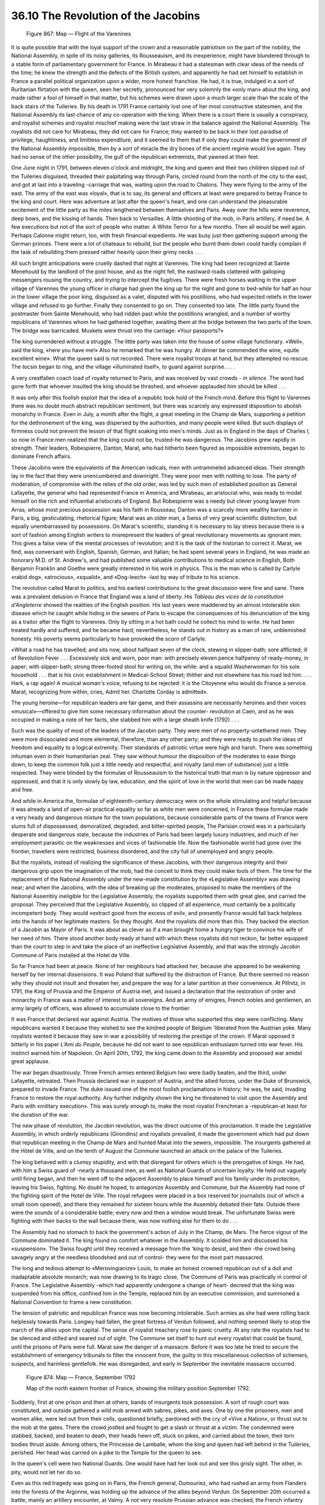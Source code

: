 
36.10 The Revolution of the Jacobins
========================================================================

.. _Figure 867:
.. figure:: /_static/figures/0867.png
    :target: ../_static/figures/0867.png
    :figclass: inline-figure
    :width: 280px
    :alt: Figure 867

    Figure 867: Map — Flight of the Varenines

It is quite possible that with the loyal support of the crown and a
reasonable patriotism on the part of the nobility, the National Assembly, in
spite of its noisy galleries, its Rousseauism, and its inexperience, might have
blundered through to a stable form of parliamentary government for France. In
Mirabeau it had a statesman with clear ideas of the needs of the time; he knew
the strength and the defects of the British system, and apparently he had set
himself to establish in France a parallel political organization upon a wider,
more honest franchise. He had, it is true, indulged in a sort of Ruritanian
flirtation with the queen, seen her secretly, pronounced her very solemnly the
«only man» about the king, and made rather a fool of himself in that matter, but
his schemes were drawn upon a much larger scale than the scale of the back
stairs of the Tuileries. By his death in 1791 France certainly lost one of her
most constructive statesmen, and the National Assembly its last chance of any
co-operation with the king. When there is a court there is usually a conspiracy,
and royalist schemes and royalist mischief making were the last straw in the
balance against the National Assembly. The royalists did not care for Mirabeau,
they did not care for France; they wanted to be back in their lost paradise of
privilege, haughtiness, and limitless expenditure, and it seemed to them that if
only they could make the government of the National Assembly impossible, then by
a sort of miracle the dry bones of the ancient regime would live again. They had
no sense of the other possibility, the gulf of the republican extremists, that
yawned at their feet.

One June night in 1791, between eleven o'clock and midnight, the king and
queen and their two children slipped out of the Tuileries disguised, threaded
their palpitating way through Paris, circled round from the north of the city to
the east, and got at last into a traveling -carriage that was, waiting upon the
road to Chalons. They were flying to the army of the east. The army of the east
was «loyal», that is to say, its general and officers at least were prepared to
betray France to the king and court. Here was adventure at last after the
queen's heart, and one can understand the pleasurable excitement of the little
party as the miles lengthened between themselves and Paris. Away over the hills
were reverence, deep bows, and the kissing of hands. Then back to Versailles. A
little shooting of the mob, in Paris artillery, if need be. A few executions but
not of the sort of people who matter. A White Terror for a few months. Then all
would be well again. Perhaps Calonne might return, too, with fresh financial
expedients. He was busy just then gathering support among the German princes.
There were a lot of chateaux to rebuild, but the people who burnt them down
could hardly complain if the task of rebuilding them pressed rather heavily upon
their grimy necks . . .

All such bright anticipations were cruelly dashed that night at Varennes. The
king had been recognized at Sainte Menehould by the landlord of the post house,
and as the night fell, the eastward roads clattered with galloping messengers
rousing the country, and trying to intercept the fugitives. There were fresh
horses waiting in the upper village of Varennes the young officer in charge had
given the king up for the night and gone to bed-while for half an hour in the
lower village the poor king, disguised as a valet, disputed with his
postillions, who had expected reliefs in the lower village and refused to go
further. Finally they consented to go on. They consented too late. The little
party found the postmaster from Sainte Menehould, who had ridden past while the
postillions wrangled, and a number of worthy republicans of Varennes whom he had
gathered together, awaiting them at the bridge between the two parts of the
town. The bridge was barricaded. Muskets were thrust into the carriage: «Your
passports?»

The king surrendered without a struggle. The little party was taken into the
house of some village functionary. «Well», said the king, «here you have me!»
Also he remarked that he was hungry. At dinner be commended the wine, «quite
excellent wine». What the queen said is not recorded. There were royalist troops
at hand, but they attempted no rescue. The tocsin began to ring, and the village
«illuminated itself», to guard against surprise. . . .

A very crestfallen coach load of royalty returned to Paris, and was received
by vast crowds - *in silence.* The word had gone forth that whoever
insulted the king should be thrashed, and whoever applauded him should be killed
. . .

It was only after this foolish exploit that the idea of a republic took hold
of the French mind. Before this flight to Varennes there was no doubt much
abstract republican sentiment, but there was scarcely any expressed disposition
to abolish monarchy in France. Even in July, a month after the flight, a great
meeting in the Champ de Mars, supporting a petition for the dethronement of the
king, was dispersed by the authorities, and many people were killed. But such
displays of firmness could not prevent the lesson of that flight soaking into
men's minds. Just as in England in the days of Charles I, so now in France men
realized that the king could not be, trusted-he was dangerous. The Jacobins grew
rapidly in strength. Their leaders, Robespierre, Danton, Marat, who had hitherto
been figured as impossible extremists, began to dominate French affairs.

These Jacobins were the equivalents of the American radicals, men with
untrammeled advanced ideas. Their strength lay in the fact that they were
unencumbered and downright. They were poor men with nothing to lose. The party
of moderation, of compromise with the relies of the old order, was led by such
men of established position as General Lafayette, the general who had
represented France in America, and Mirabeau, an aristocrat who, was ready to
model himself on the rich and influential aristocrats of England. But
Robespierre was a needy but clever young lawyer from Arras, whose most precious
possession was his faith in Rousseau; Danton was a scarcely more wealthy
barrister in Paris, a big, gesticulating, rhetorical figure; Marat was an older
man, a Swiss of very great scientific distinction, but equally unembarrassed by
possessions. On Marat's scientific, standing it is necessary to lay stress
because there is a sort of fashion among English writers to misrepresent the
leaders of great revolutionary movements as ignorant men. This gives a false
view of the mental processes of revolution; and it is the task of the historian
to correct it. Marat, we find, was conversant with English, Spanish, German, and
Italian; he had spent several years in England, he was made an honorary M.D. of
St. Andrew's, and had published some valuable contributions to medical science
in English, Both Benjamin Franklin and Goethe were greatly interested in his
work in physics. This is the man who is called by Carlyle «rabid dog»,
«atrocious», «squalid», and «Dog-leech» -last by way of tribute to his
science.

The revolution called Marat to politics, and his earliest contributions to
the great discussion were fine and sane. There was a prevalent delusion in
France that England was a land of liberty. His *Tableau des vices de la
constitution d'Angleterre* showed the realities of the English position. His
last years were maddened by an almost intolerable skin disease which he caught
while hiding in the sewers of Paris to escape the consequences of his
denunciation of the king as a traitor after the flight to Varennes. Only by
sitting in a hot bath could he collect his mind to write. He had been treated
hardly and suffered, and he became hard; nevertheless, he stands out in history
as a man of rare, unblemished honesty. His poverty seems particularly to have
provoked the scorn of Carlyle.

«What a road he has travelled; and sits now, about halfpast seven of the
clock, stewing in slipper-bath; sore afflicted; ill of Revolution Fever . . .
Excessively sick and worn, poor man: with precisely eleven pence halfpenny of
ready-money, in paper; with slipper-bath; strong three-footed stool for writing
on, the while: and a squalid Washerwoman for his sole household . . . that is
his civic establishment in Medical-School Street; thither and not elsewhere has
his road led him. . . . Hark, a rap again! A musical woman's voice, refusing to
be rejected: it is the Citoyenne who would do France a service. Marat,
recognizing from within, cries, Admit her. Charlotte Corday is admitted».

The young heroine—for republican leaders are fair game, and their assassins
are necessarily heroines and their voices «musical»—offered to give him some
necessary information about the counter- revolution at Caen, and as he was
occupied in making a note of her facts, she stabbed him with a large sheath
knife (1792) . . .

Such was the quality of most of the leaders of the Jacobin party. They were
men of no property-untethered men. They were more dissociated and more
elemental, therefore, than any other party; and they were ready to push the
ideas of freedom and equality to a logical extremity. Their standards of
patriotic virtue were high and harsh. There was something inhuman even in their
humanitarian zeal. They saw without humour the disposition of the moderates to
ease things down, to keep the common folk just a little needy and respectful,
and royalty (and men of substance) just a little respected. They were blinded by
the formulae of Rousseauism to the historical truth that man is by nature
oppressor and oppressed, and that it is only slowly by law, education, and the
spirit of love in the world that men can be made happy and free.

And while in America the, formulae of eighteenth-century democracy were on
the whole stimulating and helpful because it was already a land of open-air
practical equality so far as white men were concerned, in France these formulae
made a very heady and dangerous mixture for the town populations, because
considerable parts of the towns of France were slums full of dispossessed,
demoralized, degraded, and bitter-spirited people, The Parisian crowd was in a
particularly desperate and dangerous state, because the industries of Paris had
been largely luxury industries, and much of her employment parasitic on the
weaknesses and vices of fashionable life. Now the fashionable world had gone
over the frontier, travellers were restricted, business disordered, and the city
full of unemployed and angry people.

But the royalists, instead of realizing the significance of these Jacobins,
with their dangerous integrity and their dangerous grip upon the imagination of
the mob, had the conceit to think they could make tools of them. The time for
the replacement of the National Assembly under the new-made constitution by the
«Legislative Assembly» was drawing near; and when the Jacobins, with the idea of
breaking up the moderates, proposed to make the members of the National Assembly
ineligible for the Legislative Assembly, the royalists supported them with great
glee, and carried the proposal. They perceived that the Legislative Assembly, so
clipped of all experience, must certainly be a politically incompetent body.
They would «extract good from the excess of evil», and presently France would
fall back helpless into the hands of her legitimate masters. So they thought.
And the royalists did more than this. They backed the election of a Jacobin as
Mayor of Paris. It was about as clever as if a man brought home a hungry tiger
to convince his wife of her need of him. There stood another body ready at hand
with which these royalists did not reckon, far better equipped than the court to
step in and take the place of an ineffective Legislative Assembly, and that was
the strongly Jacobin Commune of Paris installed at the Hotel de Ville.

So far France had been at peace. None of her neighbours had attacked her,
because she appeared to be weakening herself by her internal dissensions. It was
Poland that suffered by the distraction of France. But there seemed no reason
why they should not insult and threaten her, and prepare the way for a later
partition at their convenience. At Pillnitz, in 1791, the King of Prussia and
the Emperor of Austria met, and issued a declaration that the restoration of
order and monarchy in France was a matter of interest to all sovereigns. And an
army of emigres, French nobles and gentlemen, an army largely of officers, was
allowed to accumulate close to the frontier.

It was France that declared war against Austria. The motives of those who
supported this step were conflicting. Many republicans wanted it because they
wished to see the kindred people of Belgium 'liberated from the Austrian yoke.
Many royalists wanted it because they saw in war a possibility of restoring the
prestige of the crown. If Marat opposed it bitterly in his paper *L'Ami du
Peuple,* because he did not want to see republican enthusiasm turned into war
fever. His instinct warned him of Napoleon. On April 20th, 1792, the king came
down to the Assembly and proposed war amidst great applause.

The war began disastrously. Three French armies entered Belgium two were
badly beaten, and the third, under Lafayette, retreated. Then Prussia declared
war in support of Austria, and the allied forces, under the Duke of Brunswick,
prepared to invade France. The duke issued one of the most foolish proclamations
in history; he was, he said, invading France to restore the royal authority. Any
further indignity shown the king he threatened to visit upon the Assembly and
Paris with «military execution». This was surely enough to, make the most
royalist Frenchman a -republican-at least for the duration of the war.

The new phase of revolution, the Jacobin revolution, was the direct outcome
of this proclamation. It made the Legislative Assembly, in which orderly
republicans (Girondins) and royalists prevailed, it made the government which
had put down that republican meeting in the Champ de Mars and hunted Marat into
the sewers, impossible. The insurgents gathered at the Hôtel de Ville, and on
the tenth of August the Commune launched an attack on the palace of the
Tuileries.

The king behaved with a clumsy stupidity, and with that disregard for others
which is the prerogative of kings. He had, with him a Swiss guard of -nearly a
thousand men, as well as National Guards of uncertain loyalty. He held out
vaguely until firing began, and then he went off to the adjacent Assembly to
place himself and his family under its protection, leaving his Swiss, fighting.
No doubt he hoped, to antagonize Assembly and Commune, but the Assembly had none
of the fighting spirit of the Hotel de Ville. The royal refugees were placed in
a box reserved for journalists (out of which a small room opened), and there
they remained for sixteen hours while the Assembly debated their fate. Outside
there were the sounds of a considerable battle; every now and then a window
would break. The unfortunate Swiss were fighting with their backs to the wall
because there, was now nothing else for them to do . . .

The Assembly had no stomach to back the government's action of July in the
Champ, de Mars. The fierce vigour of the Commune dominated it. The king found no
comfort whatever in the Assembly. It scolded him and discussed his «suspension».
The Swiss fought until they received a message from the 'king to desist, and
then -the crowd being savagely angry at the needless bloodshed and out of
control- they were for the most part massacred.

The long and tedious attempt to «Merovingianize» Louis, to make an honest
crowned republican out of a dull and inadaptable absolute monarch; was now
drawing to its tragic close, The Commune of Paris was practically in control of
France. The Legislative Assembly -which had apparently undergone a change of
heart- decreed that the king was suspended from his office, confined him in the
Temple, replaced him by an executive commission, and summoned a National
Convention to frame a new constitution.

The tension of patriotic and republican France was now becoming intolerable.
Such armies as she had were rolling back helplessly towards Paris. Longwy had
fallen, the great fortress of Verdun followed, and nothing seemed likely to stop
the march of the allies upon the capital. The sense of royalist treachery rose
to panic cruelty. At any rate the royalists had to be silenced and stilled and
seared out of sight. The Commune set itself to hunt out every royalist that
could be found, until the prisons of Paris were full. Marat saw the danger of a
massacre. Before it was too late he tried to secure the establishment of
emergency tribunals to filter the innocent from, the guilty in this
miscellaneous collection of schemers, suspects, and harmless gentlefolk. He was
disregarded, and early in September the inevitable massacre occurred.

.. _Figure 874:
.. figure:: /_static/figures/0874.png
    :target: ../_static/figures/0874.png
    :figclass: inline-figure
    :width: 280px
    :alt: Figure 874

    Figure 874: Map — France, September 1792

    Map of the north eastern frontier of France, showing the military position September 1792.

Suddenly, first at one prison and then at others, bands of insurgents took
possession. A sort of rough court was constituted, and outside gathered a wild
mob armed with sabres, pikes, and axes.
One by one the prisoners, men and women alike, were led out from their cells,
questioned briefly, pardoned with the cry of «Vive a Nation», or thrust out to
the mob at the gates. There the crowd jostled and fought to get a slash or
thrust at a victim. The condemned were stabbed, backed, and beaten to death,
their heads hewn off, stuck on pikes, and carried about the town, their torn
bodies thrust aside. Among others, the Princesse de Lamballe, whom the king and
queen had left behind in the Tuileries, perished. Her head was carried on a pike
to the Temple for the queen to see.

In the queen's cell were two National Guards. One would have had her look out
and see this grisly sight. The other, in pity, would not let her do so.

Even as this red tragedy was going on in Paris, the French general,
Dumouriez, who had rushed an army from Flanders into the forests of the Argonne,
was holding up the advance of the allies beyond Verdun. On September 20th
occurred a battle, mainly an artillery encounter, at Valmy. A not very resolute
Prussian advance was checked, the French infantry stood firm, their artillery
was better than the allied artillery, For ten days after this repulse the Duke
of Brunswick hesitated, and then be began to fall back towards the Rhine. This
battle at Valmy -it was little more than a cannonade- was one of the decisive
battles in the world's history. The Revolution was saved.

The National Convention met on September 21st, 1792, and immediately
proclaimed a republic. The trial and execution of the king followed with a sort
of logical necessity upon these things. He died rather as a symbol than as a
man. There was nothing else to be done with him; poor man, he cumbered the
earth. France could not let him go to hearten the emigrants, could not keep him
harmless at home; his existence threatened her. Marat had urged this trial
relentlessly, yet with that acid clearness of his he would not have the king
charged with any offence committed before he signed the constitution, because
before then he was a real monarch, super-legal, and so incapable of being
illegal. Nor would Marat permit attacks upon the king's counsel . . . Throughout
Marat played a bitter and yet often a just part; he was a great man, a fine
intelligence, in a skin of fire; wrung with that organic hate in the blood that
is not a product of the mind but of the body.

Louis was beheaded in January, 1793. He was guillotined for since the
previous August the guillotine had been in use as the official instrument in
French executions.

Danton, in his leonine role, was very fine upon this occasion. «The kings of
Europe would challenge us», he roared. «We throw them the head of a king!»

